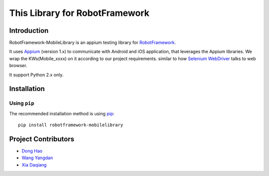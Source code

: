 This Library for RobotFramework
==================================================

Introduction
------------

RobotFramework-MobileLibrary is an appium testing library for `RobotFramework <http://code.google.com/p/robotframework/>`_.

It uses `Appium <http://appium.io/>`_ (version 1.x) to communicate with Android and iOS application,
that leverages the Appium libraries. We wrap the KWs(Mobile_xxxx) on it according to our project requirements.
similar to how `Selenium WebDriver <http://seleniumhq.org/projects/webdriver/>`_ talks
to web browser.


It support Python 2.x only.


Installation
------------

Using ``pip``
'''''''''''''

The recommended installation method is using
`pip <http://pip-installer.org>`__::

    pip install robotframework-mobilelibrary

Project Contributors
--------------------
* `Dong Hao <longmazhanfeng@gmail.com>`_
* `Wang Yangdan <wangyangdan@gmail.com>`_
* `Xia Daqiang <joehisaishi1943@gmail.com>`_